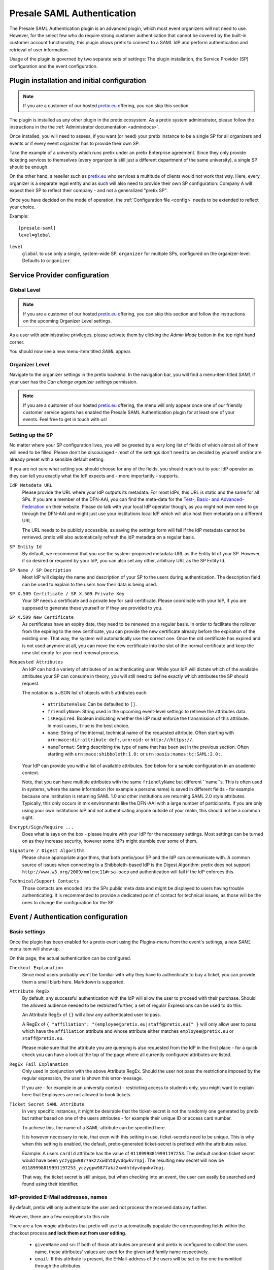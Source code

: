.. highlight:: ini
.. spelling::

   IdP
   skIDentity
   ePA
   NPA

Presale SAML Authentication
===========================

The Presale SAML Authentication plugin is an advanced plugin, which most event
organizers will not need to use. However, for the select few  who do require
strong customer authentication that cannot be covered by the built-in customer
account functionality, this plugin allows pretix to connect to a SAML IdP and
perform authentication and retrieval of user information.

Usage of the plugin is governed by two separate sets of settings: The plugin
installation, the Service Provider (SP) configuration and the event
configuration.

Plugin installation and initial configuration
---------------------------------------------

.. note:: If you are a customer of our hosted `pretix.eu`_ offering, you can
          skip this section.

The plugin is installed as any other plugin in the pretix ecosystem. As a
pretix system administrator, please follow the instructions in the the
:ref:`Administrator documentation <admindocs>`.

Once installed, you will need to assess, if you want (or need) your pretix
instance to be a single SP for all organizers and events or if every event
organizer has to provide their own SP.

Take the example of a university which runs pretix under an pretix Enterprise
agreement. Since they only provide ticketing services to themselves (every
organizer is still just a different department of the same university), a
single SP should be enough.

On the other hand, a reseller such as `pretix.eu`_ who services a multitude
of clients would not work that way. Here, every organizer is a separate
legal entity and as such will also need to provide their own SP configuration:
Company A will expect their SP to reflect their company - and not a generalized
"pretix SP".

Once you have decided on the mode of operation, the :ref:`Configuration file
<config>` needs to be extended to reflect your choice.

Example::

    [presale-saml]
    level=global

``level``
    ``global`` to use only a single, system-wide SP, ``organizer`` for multiple
    SPs, configured on the organizer-level. Defaults to ``organizer``.

Service Provider configuration
------------------------------

Global Level
^^^^^^^^^^^^

.. note:: If you are a customer of our hosted `pretix.eu`_ offering, you can
          skip this section and follow the instructions on the upcoming
          Organizer Level settings.

As a user with administrative privileges, please activate them by clicking the
`Admin Mode` button in the top right hand corner.

You should now see a new menu-item titled `SAML` appear.

Organizer Level
^^^^^^^^^^^^^^^

Navigate to the organizer settings in the pretix backend. In the navigation
bar, you will find a menu-item titled `SAML` if your user has the `Can
change organizer settings` permission.


.. note:: If you are a customer of our hosted `pretix.eu`_ offering, the menu
          will only appear once one of our friendly customer service agents
          has enabled the Presale SAML Authentication plugin for at least one
          of your events. Feel free to get in touch with us!

Setting up the SP
^^^^^^^^^^^^^^^^^

No matter where your SP configuration lives, you will be greeted by a very
long list of fields of which almost all of them will need to be filled. Please
don't be discouraged - most of the settings don't need to be decided by yourself
and/or are already preset with a sensible default setting.

If you are not sure what setting you should choose for any of the fields, you
should reach out to your IdP operator as they can tell you exactly what the IdP
expects and - more importantly - supports.

``IdP Metadata URL``
    Please provide the URL where your IdP outputs its metadata. For most IdPs,
    this URL is static and the same for all SPs. If you are a member of the
    DFN-AAI, you can find the meta-data for the `Test-, Basic- and
    Advanced-Federation`_ on their website. Please do talk with your local
    IdP operator though, as you might not even need to go through the DFN-AAI
    and might just use your institutions local IdP which will also host their
    metadata on a different URL.

    The URL needs to be publicly accessible, as saving the settings form will
    fail if the IdP metadata cannot be retrieved. pretix will also automatically
    refresh the IdP metadata on a regular basis.

``SP Entity Id``
    By default, we recommend that you use the system-proposed metadata-URL as
    the Entity Id of your SP. However, if so desired or required by your IdP,
    you can also set any other, arbitrary URL as the SP Entity Id.

``SP Name / SP Decription``
    Most IdP will display the name and description of your SP to the users
    during authentication. The description field can be used to explain to the
    users how their data is being used.

``SP X.509 Certificate / SP X.509 Private Key``
    Your SP needs a certificate and a private key for said certificate. Please
    coordinate with your IdP, if you are supposed to generate these yourself or
    if they are provided to you.

``SP X.509 New Certificate``
    As certificates have an expiry date, they need to be renewed on a regular
    basis. In order to facilitate the rollover from the expiring to the new
    certificate, you can provide the new certificate already before the expiration
    of the existing one. That way, the system will automatically use the correct
    one. Once the old certificate has expired and is not used anymore at all,
    you can move the new certificate into the slot of the normal certificate and
    keep the new slot empty for your next renewal process.

``Requested Attributes``
    An IdP can hold a variety of attributes of an authenticating user. While
    your IdP will dictate which of the available attributes your SP can consume
    in theory, you will still need to define exactly which attributes the SP
    should request.

    The notation is a JSON list of objects with 5 attributes each:

      * ``attributeValue``: Can be defaulted to ``[]``.
      * ``friendlyName``: String used in the upcoming event-level settings to
        retrieve the attributes data.
      * ``isRequired``: Boolean indicating whether the IdP must enforce the
        transmission of this attribute. In most cases, ``true`` is the best
        choice.
      * ``name``: String of the internal, technical name of the requested
        attribute. Often starting with ``urn:mace:dir:attribute-def:``,
        ``urn:oid:`` or ``http://``/``https://``.
      * ``nameFormat``: String describing the type of ``name`` that has been
        set in the previous section. Often starting with
        ``urn:mace:shibboleth:1.0:`` or ``urn:oasis:names:tc:SAML:2.0:``.

    Your IdP can provide you with a list of available attributes. See below
    for a sample configuration in an academic context.

    Note, that you can have multiple attributes with the same ``friendlyName``
    but different ``name``s. This is often used in systems, where the same
    information (for example a persons name) is saved in different fields -
    for example because one institution is returning SAML 1.0 and other
    institutions are returning SAML 2.0 style attributes. Typically, this only
    occurs in mix environments like the DFN-AAI with a large number of
    participants. If you are only using your own institutions IdP and not
    authenticating anyone outside of your realm, this should not be a common
    sight.

``Encrypt/Sign/Require ...``
    Does what is says on the box - please inquire with your IdP for the
    necessary settings. Most settings can be turned on as they increase security,
    however some IdPs might stumble over some of them.

``Signature / Digest Algorithm``
    Please chose appropriate algorithms, that both pretix/your SP and the IdP
    can communicate with. A common source of issues when connecting to a
    Shibboleth-based IdP is the Digest Algorithm: pretix does not support
    ``http://www.w3.org/2009/xmlenc11#rsa-oaep`` and authentication will fail
    if the IdP enforces this.

``Technical/Support Contacts``
    Those contacts are encoded into the SPs public meta data and might be
    displayed to users having trouble authenticating. It is recommended to
    provide a dedicated point of contact for technical issues, as those will
    be the ones to change the configuration for the SP.

Event / Authentication configuration
------------------------------------

Basic settings
^^^^^^^^^^^^^^

Once the plugin has been enabled for a pretix event using the Plugins-menu from
the event's settings, a new *SAML* menu item will show up.

On this page, the actual authentication can be configured.

``Checkout Explanation``
    Since most users probably won't be familiar with why they have to authenticate
    to buy a ticket, you can provide them a small blurb here. Markdown is supported.

``Attribute RegEx``
    By default, any successful authentication with the IdP will allow the user to
    proceed with their purchase. Should the allowed audience needed to be restricted
    further, a set of regular Expressions can be used to do this.

    An Attribute RegEx of ``{}`` will allow any authenticated user to pass.

    A RegEx of ``{ "affiliation": "(employee@pretix.eu|staff@pretix.eu)" }`` will
    only allow user to pass which have the ``affiliation`` attribute and whose
    attribute either matches ``employee@pretix.eu`` or ``staff@pretix.eu``.

    Please make sure that the attribute you are querying is also requested from the
    IdP in the first place - for a quick check you can have a look at the top of
    the page where all currently configured attributes are listed.

``RegEx Fail Explanation``
    Only used in conjunction with the above Attribute RegEx. Should the user not
    pass the restrictions imposed by the regular expression, the user is shown
    this error-message.

    If you are - for example in an university context - restricting access to
    students only, you might want to explain here that Employees are not allowed
    to book tickets.

``Ticket Secret SAML Attribute``
    In very specific instances, it might be desirable that the ticket-secret is
    not the randomly one generated by pretix but rather based on one of the
    users attributes - for example their unique ID or access card number.

    To achieve this, the name of a SAML-attribute can be specified here.

    It is however necessary to note, that even with this setting in use,
    ticket-secrets need to be unique. This is why when this setting is enabled,
    the default, pretix-generated ticket-secret is prefixed with the attributes
    value.

    Example: A users ``cardid`` attribute has the value of ``01189998819991197253``.
    The default random ticket secret would have been
    ``yczygpw9877akz2xwdhtdyvdqwkv7npj``. The resulting new secret will now be
    ``01189998819991197253_yczygpw9877akz2xwdhtdyvdqwkv7npj``.

    That way, the ticket secret is still unique, but when checking into an event,
    the user can easily be searched and found using their identifier.

IdP-provided E-Mail addresses, names
^^^^^^^^^^^^^^^^^^^^^^^^^^^^^^^^^^^^

By default, pretix will only authenticate the user and not process the received
data any further.

However, there are a few exceptions to this rule.

There are a few `magic` attributes that pretix will use to automatically populate
the corresponding fields within the checkout process **and lock them out from
user editing**.

  * ``givenName`` and ``sn``: If both of those attributes are present and pretix
    is configured to collect the users name, these attributes' values are used
    for the given and family name respectively.
  * ``email``: If this attribute is present, the E-Mail-address of the users will
    be set to the one transmitted through the attributes.

The latter might pose a problem, if the IdP is transmitting an ``email`` attribute
which does contain a system-level mail address which is only used as an internal
identifier but not as a real mailbox. In this case, please consider setting the
``friendlyName`` of the attribute to a different value than ``email`` or removing
this field from the list of requested attributes altogether.

Saving attributes to questions
^^^^^^^^^^^^^^^^^^^^^^^^^^^^^^

By setting the ``internal identifier`` of a user-defined question to the same name
as a SAML attribute, pretix will save the value of said attribute into the question.

All the same as in the above section on E-Mail addresses, those fields become
non-editable by the user.

Please be aware that some specialty question types might not be compatible with
the SAML attributes due to specific format requirements. If in doubt (or if the
checkout fails/the information is not properly saved), try setting the question
type to a simple type like "Text (one line)".

Notes and configuration examples
--------------------------------

Requesting SAML 1.0 and 2.0 attributes from an academic IdP
^^^^^^^^^^^^^^^^^^^^^^^^^^^^^^^^^^^^^^^^^^^^^^^^^^^^^^^^^^^

This requests the ``eduPersonPrincipalName`` (also sometimes called EPPN),
``email``, ``givenName`` and ``sn`` both in SAML 1.0 and SAML 2.0 attributes.

.. sourcecode:: json

    [
        {
            "attributeValue": [],
            "friendlyName": "eduPersonPrincipalName",
            "isRequired": true,
            "name": "urn:mace:dir:attribute-def:eduPersonPrincipalName",
            "nameFormat": "urn:mace:shibboleth:1.0:attributeNamespace:uri"
        },
        {
            "attributeValue": [],
            "friendlyName": "eduPersonPrincipalName",
            "isRequired": true,
            "name": "urn:oid:1.3.6.1.4.1.5923.1.1.1.6",
            "nameFormat": "urn:oasis:names:tc:SAML:2.0:attrname-format:uri"
        },
        {
            "attributeValue": [],
            "friendlyName": "email",
            "isRequired": true,
            "name": "urn:mace:dir:attribute-def:mail",
            "nameFormat": "urn:mace:shibboleth:1.0:attributeNamespace:uri"
        },
        {
            "attributeValue": [],
            "friendlyName": "email",
            "isRequired": true,
            "name": "urn:oid:0.9.2342.19200300.100.1.3",
            "nameFormat": "urn:oasis:names:tc:SAML:2.0:attrname-format:uri"
        },
        {
            "attributeValue": [],
            "friendlyName": "givenName",
            "isRequired": true,
            "name": "urn:mace:dir:attribute-def:givenName",
            "nameFormat": "urn:mace:shibboleth:1.0:attributeNamespace:uri"
        },
        {
            "attributeValue": [],
            "friendlyName": "givenName",
            "isRequired": true,
            "name": "urn:oid:2.5.4.42",
            "nameFormat": "urn:oasis:names:tc:SAML:2.0:attrname-format:uri"
        },
        {
            "attributeValue": [],
            "friendlyName": "sn",
            "isRequired": true,
            "name": "urn:mace:dir:attribute-def:sn",
            "nameFormat": "urn:mace:shibboleth:1.0:attributeNamespace:uri"
        },
        {
            "attributeValue": [],
            "friendlyName": "sn",
            "isRequired": true,
            "name": "urn:oid:2.5.4.4",
            "nameFormat": "urn:oasis:names:tc:SAML:2.0:attrname-format:uri"
        }
    ]

skIDentity IdP Metadata URL
^^^^^^^^^^^^^^^^^^^^^^^^^^^

Since the IdP Metadata URL for `skIDentity`_ is not readily documented/visible
in their backend, we document it here:
``https://service.skidentity.de/fs/saml/metadata``

Requesting skIDentity attributes for electronic identity cards
^^^^^^^^^^^^^^^^^^^^^^^^^^^^^^^^^^^^^^^^^^^^^^^^^^^^^^^^^^^^^^

This requests the basic ``eIdentifier``, ``IDType``, ``IDIssuer``, and
``NameID`` from the `skIDentity`_ SAML service, which are available for
electronic ID cards such as the German ePA/NPA. (Other attributes such as
the name and address are available at additional cost from the IdP).

.. sourcecode:: json

    [
        {
            "attributeValue": [],
            "friendlyName": "eIdentifier",
            "isRequired": true,
            "name": "http://www.skidentity.de/att/eIdentifier",
            "nameFormat": "urn:oasis:names:tc:SAML:2.0:attrname-format:uri"
        },
        {
            "attributeValue": [],
            "friendlyName": "IDType",
            "isRequired": true,
            "name": "http://www.skidentity.de/att/IDType",
            "nameFormat": "urn:oasis:names:tc:SAML:2.0:attrname-format:uri"
        },
        {
            "attributeValue": [],
            "friendlyName": "IDIssuer",
            "isRequired": true,
            "name": "http://www.skidentity.de/att/IDIssuer",
            "nameFormat": "urn:oasis:names:tc:SAML:2.0:attrname-format:uri"
        },
        {
            "attributeValue": [],
            "friendlyName": "NameID",
            "isRequired": true,
            "name": "http://www.skidentity.de/att/NameID",
            "nameFormat": "urn:oasis:names:tc:SAML:2.0:attrname-format:uri"
        }
    ]

.. _pretix.eu: https://pretix.eu
.. _Test-, Basic- and Advanced-Federation: https://doku.tid.dfn.de/en:metadata
.. _skIDentity: https://www.skidentity.de/